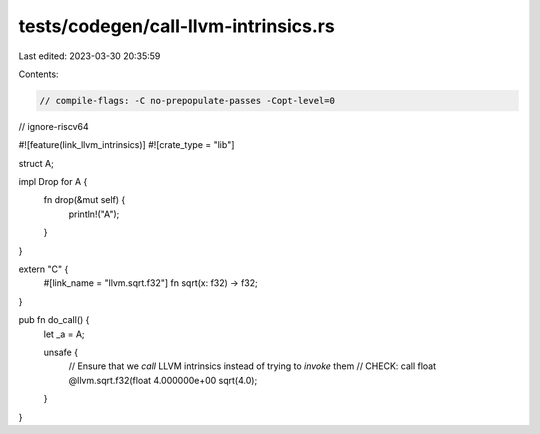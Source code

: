 tests/codegen/call-llvm-intrinsics.rs
=====================================

Last edited: 2023-03-30 20:35:59

Contents:

.. code-block:: rs

    // compile-flags: -C no-prepopulate-passes -Copt-level=0

// ignore-riscv64

#![feature(link_llvm_intrinsics)]
#![crate_type = "lib"]

struct A;

impl Drop for A {
    fn drop(&mut self) {
        println!("A");
    }
}

extern "C" {
    #[link_name = "llvm.sqrt.f32"]
    fn sqrt(x: f32) -> f32;
}

pub fn do_call() {
    let _a = A;

    unsafe {
        // Ensure that we `call` LLVM intrinsics instead of trying to `invoke` them
        // CHECK: call float @llvm.sqrt.f32(float 4.000000e+00
        sqrt(4.0);
    }
}


